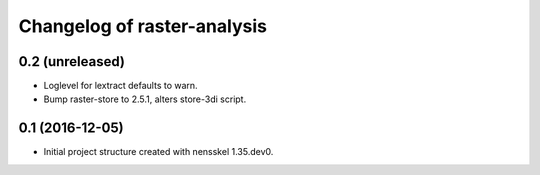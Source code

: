 Changelog of raster-analysis
===================================================


0.2 (unreleased)
----------------

- Loglevel for lextract defaults to warn.

- Bump raster-store to 2.5.1, alters store-3di script.


0.1 (2016-12-05)
----------------

- Initial project structure created with nensskel 1.35.dev0.
